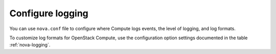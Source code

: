 =================
Configure logging
=================

You can use ``nova.conf`` file to configure where Compute logs events,
the level of logging, and log formats.

To customize log formats for OpenStack Compute, use the configuration
option settings documented in the table :ref:`nova-logging`.
